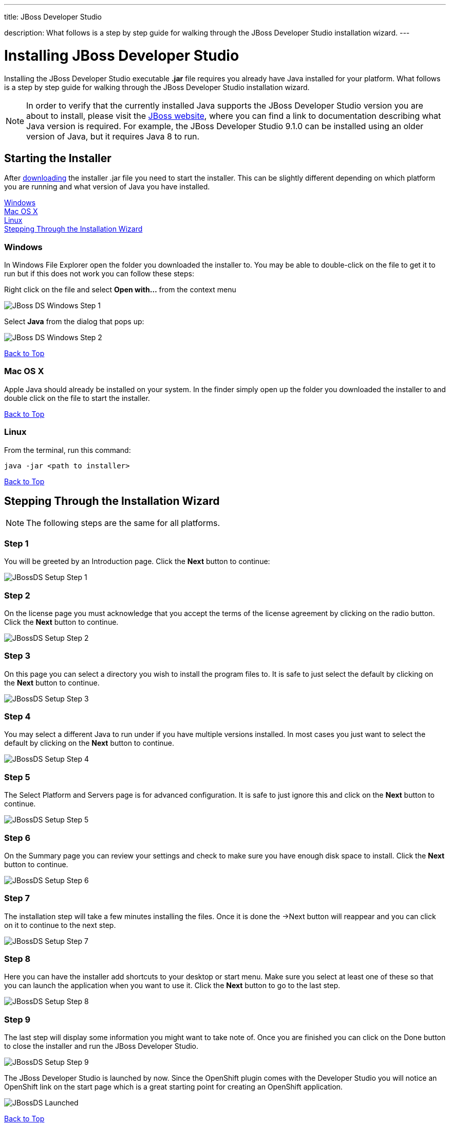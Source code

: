 ---




title: JBoss Developer Studio

description: What follows is a step by step guide for walking through the JBoss Developer Studio installation wizard.
---


[[top]]
[float]
= Installing JBoss Developer Studio
[.lead]
Installing the JBoss Developer Studio executable *.jar* file requires you already have Java installed for your platform. What follows is a step by step guide for walking through the JBoss Developer Studio installation wizard.

NOTE: In order to verify that the currently installed Java supports the JBoss Developer Studio version you are about to install, please visit the link:http://www.jboss.org/products/devstudio/overview/[JBoss website], where you can find a link to documentation describing what Java version is required. For example, the JBoss Developer Studio 9.1.0 can be installed using an older version of Java, but it requires Java 8 to run.

== Starting the Installer
After link:https://www.jboss.org/products/devstudio/download/[downloading] the installer .jar file you need to start the installer. This can be slightly different depending on which platform you are running and what version of Java you have installed.

link:#windows[Windows] +
link:#mac[Mac OS X] +
link:#linux[Linux] +
link:#installation-wizard[Stepping Through the Installation Wizard]

[[windows]]
=== Windows
In Windows File Explorer open the folder you downloaded the installer to. You may be able to double-click on the file to get it to run but if this does not work you can follow these steps:

Right click on the file and select *Open with...* from the context menu

image::jboss/developer-studio-1.jpg[JBoss DS Windows Step 1]

Select *Java* from the dialog that pops up:

image::jboss/developer-studio-2.jpg[JBoss DS Windows Step 2]

link:#top[Back to Top]

[[mac]]
=== Mac OS X
Apple Java should already be installed on your system. In the finder simply open up the folder you downloaded the installer to and double click on the file to start the installer.

link:#top[Back to Top]

[[linux]]
=== Linux
From the terminal, run this command:

[source]
----
java -jar <path to installer>
----

link:#top[Back to Top]

[[installation-wizard]]
== Stepping Through the Installation Wizard

NOTE: The following steps are the same for all platforms.

=== Step 1
You will be greeted by an Introduction page. Click the *Next* button to continue:

image::jboss/install-developer-studio-1.png[JBossDS Setup Step 1]

=== Step 2
On the license page you must acknowledge that you accept the terms of the license agreement by clicking on the radio button. Click the *Next* button to continue.

image::jboss/install-developer-studio-2.png[JBossDS Setup Step 2]

=== Step 3
On this page you can select a directory you wish to install the program files to. It is safe to just select the default by clicking on the *Next* button to continue.

image::jboss/install-developer-studio-3.png[JBossDS Setup Step 3]

=== Step 4
You may select a different Java to run under if you have multiple versions installed. In most cases you just want to select the default by clicking on the *Next* button to continue.

image::jboss/install-developer-studio-4.png[JBossDS Setup Step 4]

=== Step 5
The Select Platform and Servers page is for advanced configuration. It is safe to just ignore this and click on the *Next* button to continue.

image::jboss/install-developer-studio-5.png[JBossDS Setup Step 5]

=== Step 6
On the Summary page you can review your settings and check to make sure you have enough disk space to install. Click the *Next* button to continue.

image::jboss/install-developer-studio-6.png[JBossDS Setup Step 6]

=== Step 7
The installation step will take a few minutes installing the files. Once it is done the ->Next button will reappear and you can click on it to continue to the next step.

image::jboss/install-developer-studio-7.png[JBossDS Setup Step 7]

=== Step 8
Here you can have the installer add shortcuts to your desktop or start menu. Make sure you select at least one of these so that you can launch the application when you want to use it. Click the *Next* button to go to the last step.

image::jboss/install-developer-studio-8.png[JBossDS Setup Step 8]

=== Step 9
The last step will display some information you might want to take note of. Once you are finished you can click on the Done button to close the installer and run the JBoss Developer Studio.

image::jboss/install-developer-studio-9.png[JBossDS Setup Step 9]

The JBoss Developer Studio is launched by now. Since the OpenShift plugin comes with the Developer Studio you will notice an OpenShift link on the start page which is a great starting point for creating an OpenShift application.

image::jboss/developer-studio-running.png[JBossDS Launched]

link:#top[Back to Top]
